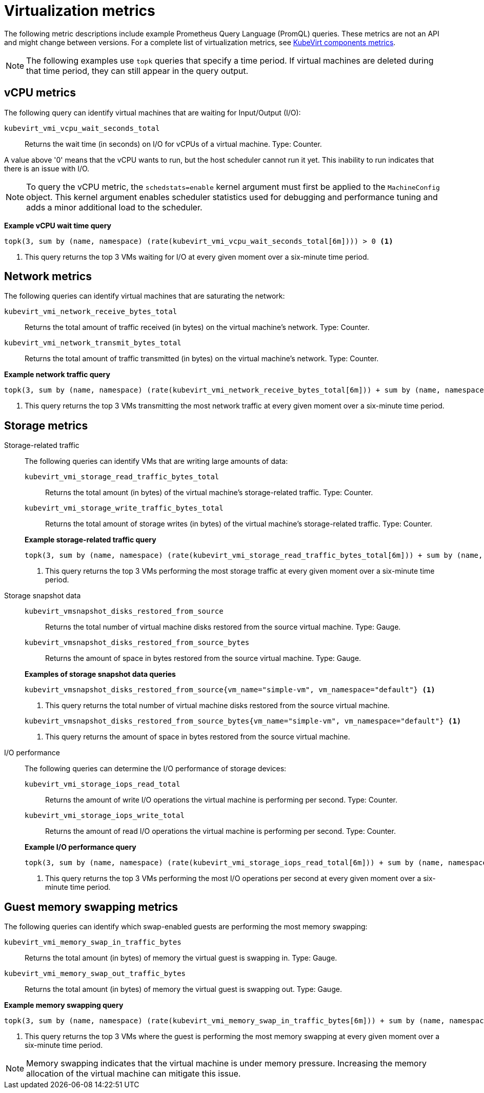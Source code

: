 // Module included in the following assemblies:
//
// * virt/support/virt-prometheus-queries.adoc

:_mod-docs-content-type: REFERENCE
[id="virt-querying-metrics_{context}"]
= Virtualization metrics

The following metric descriptions include example Prometheus Query Language (PromQL) queries. These metrics are not an API and might change between versions.
For a complete list of virtualization metrics, see link:https://github.com/kubevirt/monitoring/blob/main/docs/metrics.md[KubeVirt components metrics].

[NOTE]
====
The following examples use `topk` queries that specify a time period. If virtual machines are deleted during that time period, they can still appear in the query output.
====

// Hiding in ROSA/OSD as user cannot edit MCO
ifndef::openshift-rosa,openshift-dedicated[]
[id="virt-promql-vcpu-metrics_{context}"]
== vCPU metrics

The following query can identify virtual machines that are waiting for Input/Output (I/O):

`kubevirt_vmi_vcpu_wait_seconds_total`::
Returns the wait time (in seconds) on I/O for vCPUs of a virtual machine. Type: Counter.


A value above '0' means that the vCPU wants to run, but the host scheduler cannot run it yet. This inability to run indicates that there is an issue with I/O.

[NOTE]
====
To query the vCPU metric, the `schedstats=enable` kernel argument must first be applied to the `MachineConfig` object. This kernel argument enables scheduler statistics used for debugging and performance tuning and adds a minor additional load to the scheduler.
====

*Example vCPU wait time query*
[source,promql]
----
topk(3, sum by (name, namespace) (rate(kubevirt_vmi_vcpu_wait_seconds_total[6m]))) > 0 <1>
----
<1> This query returns the top 3 VMs waiting for I/O at every given moment over a six-minute time period.
endif::openshift-rosa,openshift-dedicated[]

[id="virt-promql-network-metrics_{context}"]
== Network metrics

The following queries can identify virtual machines that are saturating the network:

`kubevirt_vmi_network_receive_bytes_total`::
Returns the total amount of traffic received (in bytes) on the virtual machine's network. Type: Counter.

`kubevirt_vmi_network_transmit_bytes_total`::
Returns the total amount of traffic transmitted (in bytes) on the virtual machine's network. Type: Counter.

*Example network traffic query*
[source,promql]
----
topk(3, sum by (name, namespace) (rate(kubevirt_vmi_network_receive_bytes_total[6m])) + sum by (name, namespace) (rate(kubevirt_vmi_network_transmit_bytes_total[6m]))) > 0 <1>
----
<1> This query returns the top 3 VMs transmitting the most network traffic at every given moment over a six-minute time period.

[id="virt-promql-storage-metrics_{context}"]
== Storage metrics

Storage-related traffic::
+
--
The following queries can identify VMs that are writing large amounts of data:

`kubevirt_vmi_storage_read_traffic_bytes_total`::
Returns the total amount (in bytes) of the virtual machine's storage-related traffic. Type: Counter.

`kubevirt_vmi_storage_write_traffic_bytes_total`::
Returns the total amount of storage writes (in bytes) of the virtual machine's storage-related traffic. Type: Counter.

*Example storage-related traffic query*
[source,promql]
----
topk(3, sum by (name, namespace) (rate(kubevirt_vmi_storage_read_traffic_bytes_total[6m])) + sum by (name, namespace) (rate(kubevirt_vmi_storage_write_traffic_bytes_total[6m]))) > 0 <1>
----
<1> This query returns the top 3 VMs performing the most storage traffic at every given moment over a six-minute time period.
--

Storage snapshot data::
+
--
`kubevirt_vmsnapshot_disks_restored_from_source`::
Returns the total number of virtual machine disks restored from the source virtual machine. Type: Gauge.

`kubevirt_vmsnapshot_disks_restored_from_source_bytes`::
Returns the amount of space in bytes restored from the source virtual machine. Type: Gauge.

*Examples of storage snapshot data queries*
[source,promql]
----
kubevirt_vmsnapshot_disks_restored_from_source{vm_name="simple-vm", vm_namespace="default"} <1>
----
<1> This query returns the total number of virtual machine disks restored from the source virtual machine.

[source,promql]
----
kubevirt_vmsnapshot_disks_restored_from_source_bytes{vm_name="simple-vm", vm_namespace="default"} <1>
----
<1> This query returns the amount of space in bytes restored from the source virtual machine.
--

I/O performance::
+
--
The following queries can determine the I/O performance of storage devices:

`kubevirt_vmi_storage_iops_read_total`::
Returns the amount of write I/O operations the virtual machine is performing per second. Type: Counter.

`kubevirt_vmi_storage_iops_write_total`::
Returns the amount of read I/O operations the virtual machine is performing per second. Type: Counter.

*Example I/O performance query*
[source,promql]
----
topk(3, sum by (name, namespace) (rate(kubevirt_vmi_storage_iops_read_total[6m])) + sum by (name, namespace) (rate(kubevirt_vmi_storage_iops_write_total[6m]))) > 0 <1>
----
<1> This query returns the top 3 VMs performing the most I/O operations per second at every given moment over a six-minute time period.
--

[id="virt-promql-guest-memory-metrics_{context}"]
== Guest memory swapping metrics

The following queries can identify which swap-enabled guests are performing the most memory swapping:

`kubevirt_vmi_memory_swap_in_traffic_bytes`::
Returns the total amount (in bytes) of memory the virtual guest is swapping in. Type: Gauge.

`kubevirt_vmi_memory_swap_out_traffic_bytes`::
Returns the total amount (in bytes) of memory the virtual guest is swapping out. Type: Gauge.

*Example memory swapping query*
[source,promql]
----
topk(3, sum by (name, namespace) (rate(kubevirt_vmi_memory_swap_in_traffic_bytes[6m])) + sum by (name, namespace) (rate(kubevirt_vmi_memory_swap_out_traffic_bytes[6m]))) > 0 <1>
----
<1> This query returns the top 3 VMs where the guest is performing the most memory swapping at every given moment over a six-minute time period.

[NOTE]
====
Memory swapping indicates that the virtual machine is under memory pressure. Increasing the memory allocation of the virtual machine can mitigate this issue.
====
